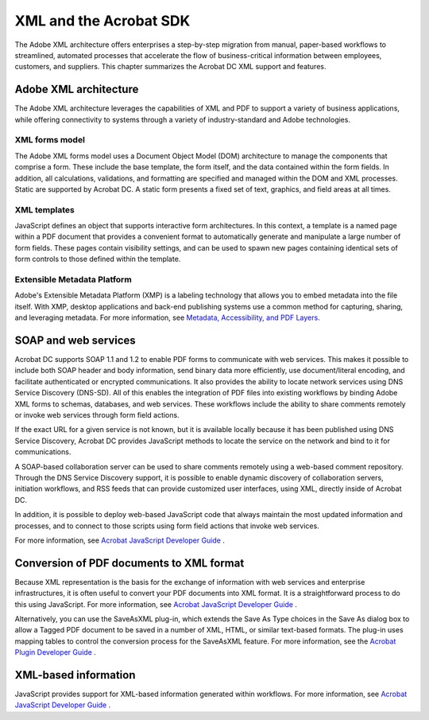 ******************************************************
XML and the Acrobat SDK
******************************************************

The Adobe XML architecture offers enterprises a step-by-step migration from manual, paper-based workflows to streamlined, automated processes that accelerate the flow of business-critical information between employees, customers, and suppliers. This chapter summarizes the Acrobat DC XML support and features.

.. raw:: html

   <a name="56335"></a>

Adobe XML architecture
======================

The Adobe XML architecture leverages the capabilities of XML and PDF to support a variety of business applications, while offering connectivity to systems through a variety of industry-standard and Adobe technologies.

.. raw:: html

   <a name="68638"></a>

XML forms model
---------------

The Adobe XML forms model uses a Document Object Model (DOM) architecture to manage the components that comprise a form. These include the base template, the form itself, and the data contained within the form fields. In addition, all calculations, validations, and formatting are specified and managed within the DOM and XML processes. Static are supported by Acrobat DC. A static form presents a fixed set of text, graphics, and field areas at all times.

XML templates
-------------

JavaScript defines an object that supports interactive form architectures. In this context, a template is a named page within a PDF document that provides a convenient format to automatically generate and manipulate a large number of form fields. These pages contain visibility settings, and can be used to spawn new pages containing identical sets of form controls to those defined within the template.

Extensible Metadata Platform
----------------------------------

Adobe's Extensible Metadata Platform (XMP) is a labeling technology that allows you to embed metadata into the file itself. With XMP, desktop applications and back-end publishing systems use a common method for capturing, sharing, and leveraging metadata. For more information, see `Metadata, Accessibility, and PDF Layers <Overview_Metadata.html#62568>`__.

.. raw:: html

   <a name="40748"></a>

SOAP and web services
=====================

Acrobat DC supports SOAP 1.1 and 1.2 to enable PDF forms to communicate with web services. This makes it possible to include both SOAP header and body information, send binary data more efficiently, use document/literal encoding, and facilitate authenticated or encrypted communications. It also provides the ability to locate network services using DNS Service Discovery (DNS-SD). All of this enables the integration of PDF files into existing workflows by binding Adobe XML forms to schemas, databases, and web services. These workflows include the ability to share comments remotely or invoke web services through form field actions.

If the exact URL for a given service is not known, but it is available locally because it has been published using DNS Service Discovery, Acrobat DC provides JavaScript methods to locate the service on the network and bind to it for communications.

A SOAP-based collaboration server can be used to share comments remotely using a web-based comment repository. Through the DNS Service Discovery support, it is possible to enable dynamic discovery of collaboration servers, initiation workflows, and RSS feeds that can provide customized user interfaces, using XML, directly inside of Acrobat DC.

In addition, it is possible to deploy web-based JavaScript code that always maintain the most updated information and processes, and to connect to those scripts using form field actions that invoke web services.

For more information, see `Acrobat JavaScript Developer Guide <http://www.adobe.com/go/acrobatsdk_jsdevguide>`__ .

.. raw:: html

   <a name="80142"></a>

Conversion of PDF documents to XML format
=========================================

Because XML representation is the basis for the exchange of information with web services and enterprise infrastructures, it is often useful to convert your PDF documents into XML format. It is a straightforward process to do this using JavaScript. For more information, see `Acrobat JavaScript Developer Guide <http://www.adobe.com/go/acrobatsdk_jsdevguide>`__ .

Alternatively, you can use the SaveAsXML plug-in, which extends the Save As Type choices in the Save As dialog box to allow a Tagged PDF document to be saved in a number of XML, HTML, or similar text-based formats. The plug-in uses mapping tables to control the conversion process for the SaveAsXML feature. For more information, see the `Acrobat Plugin Developer Guide <http://www.adobe.com/go/acrobatsdk_pluginguide>`__ .

.. raw:: html

   <a name="55869"></a>

XML-based information
=====================

JavaScript provides support for XML-based information generated within workflows. For more information, see `Acrobat JavaScript Developer Guide <http://www.adobe.com/go/acrobatsdk_jsdevguide>`__ .
